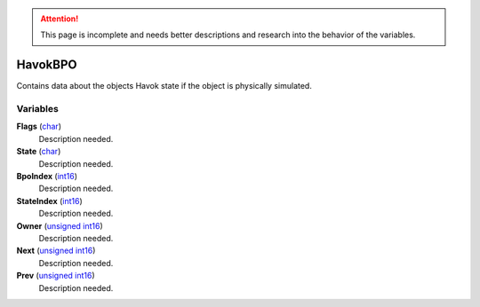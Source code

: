 
.. attention:: This page is incomplete and needs better descriptions and research into the behavior of the variables.

HavokBPO
********************************************************
Contains data about the objects Havok state if the object is physically simulated.

Variables
========================================================

**Flags** (`char`_)
    Description needed.

**State** (`char`_)
    Description needed.

**BpoIndex** (`int16`_)
    Description needed.

**StateIndex** (`int16`_)
    Description needed.

**Owner** (`unsigned int16`_)
    Description needed.

**Next** (`unsigned int16`_)
    Description needed.

**Prev** (`unsigned int16`_)
    Description needed.
    

.. _`Bitfield`: ./PrimitiveTypes.html
.. _`int`: ./PrimitiveTypes.html
.. _`int16`: ./PrimitiveTypes.html
.. _`unsigned int16`: ./PrimitiveTypes.html
.. _`char`: ./PrimitiveTypes.html
.. _`unsigned int`: ./PrimitiveTypes.html
.. _`float`: ./PrimitiveTypes.html
.. _`Matrix43`: ./Matrix43.html
.. _`Matrix`: ./Matrix.html
.. _`Vector`: ./Vector.html
.. _`Object`: ./Object.html